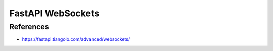 FastAPI WebSockets
==================

References
----------
* https://fastapi.tiangolo.com/advanced/websockets/
